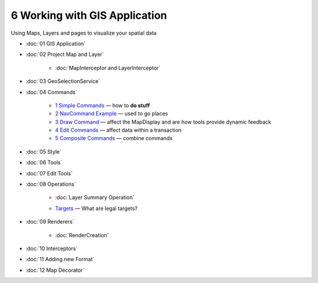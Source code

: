 6 Working with GIS Application
==============================

Using Maps, Layers and pages to visualize your spatial data

* :doc:`01 GIS Application`

* :doc:`02 Project Map and Layer`


   * :doc:`MapInterceptor and LayerInterceptor`


* :doc:`03 GeoSelectionService`

* :doc:`04 Commands`


   -  `1 Simple Commands <1%20Simple%20Commands.html>`_ — how to **do stuff**
   -  `2 NavCommand Example <2%20NavCommand%20Example.html>`_ — used to go places
   -  `3 Draw Command <3%20Draw%20Command.html>`_ — affect the MapDisplay and are how tools provide
      dynamic feedback
   -  `4 Edit Commands <4%20Edit%20Commands.html>`_ — affect data within a transaction
   -  `5 Composite Commands <5%20Composite%20Commands.html>`_ — combine commands

* :doc:`05 Style`

* :doc:`06 Tools`


* :doc:`07 Edit Tools`

* :doc:`08 Operations`


   * :doc:`Layer Summary Operation`

   -  `Targets <Targets.html>`_ — What are legal targets?

* :doc:`09 Renderers`


   * :doc:`RenderCreation`


* :doc:`10 Interceptors`

* :doc:`11 Adding new Format`

* :doc:`12 Map Decorator`


